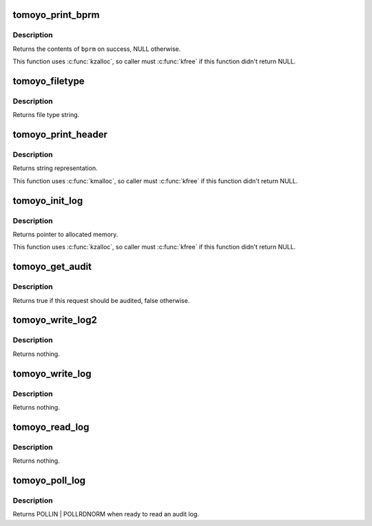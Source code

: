 .. -*- coding: utf-8; mode: rst -*-
.. src-file: security/tomoyo/audit.c

.. _`tomoyo_print_bprm`:

tomoyo_print_bprm
=================

.. c:function:: char *tomoyo_print_bprm(struct linux_binprm *bprm, struct tomoyo_page_dump *dump)

    Print "struct linux_binprm" for auditing.

    :param struct linux_binprm \*bprm:
        Pointer to "struct linux_binprm".

    :param struct tomoyo_page_dump \*dump:
        Pointer to "struct tomoyo_page_dump".

.. _`tomoyo_print_bprm.description`:

Description
-----------

Returns the contents of \ ``bprm``\  on success, NULL otherwise.

This function uses \ :c:func:`kzalloc`\ , so caller must \ :c:func:`kfree`\  if this function
didn't return NULL.

.. _`tomoyo_filetype`:

tomoyo_filetype
===============

.. c:function:: const char *tomoyo_filetype(const umode_t mode)

    Get string representation of file type.

    :param const umode_t mode:
        Mode value for \ :c:func:`stat`\ .

.. _`tomoyo_filetype.description`:

Description
-----------

Returns file type string.

.. _`tomoyo_print_header`:

tomoyo_print_header
===================

.. c:function:: char *tomoyo_print_header(struct tomoyo_request_info *r)

    Get header line of audit log.

    :param struct tomoyo_request_info \*r:
        Pointer to "struct tomoyo_request_info".

.. _`tomoyo_print_header.description`:

Description
-----------

Returns string representation.

This function uses \ :c:func:`kmalloc`\ , so caller must \ :c:func:`kfree`\  if this function
didn't return NULL.

.. _`tomoyo_init_log`:

tomoyo_init_log
===============

.. c:function:: char *tomoyo_init_log(struct tomoyo_request_info *r, int len, const char *fmt, va_list args)

    Allocate buffer for audit logs.

    :param struct tomoyo_request_info \*r:
        Pointer to "struct tomoyo_request_info".

    :param int len:
        Buffer size needed for \ ``fmt``\  and \ ``args``\ .

    :param const char \*fmt:
        The \ :c:func:`printf`\ 's format string.

    :param va_list args:
        va_list structure for \ ``fmt``\ .

.. _`tomoyo_init_log.description`:

Description
-----------

Returns pointer to allocated memory.

This function uses \ :c:func:`kzalloc`\ , so caller must \ :c:func:`kfree`\  if this function
didn't return NULL.

.. _`tomoyo_get_audit`:

tomoyo_get_audit
================

.. c:function:: bool tomoyo_get_audit(const struct tomoyo_policy_namespace *ns, const u8 profile, const u8 index, const struct tomoyo_acl_info *matched_acl, const bool is_granted)

    Get audit mode.

    :param const struct tomoyo_policy_namespace \*ns:
        Pointer to "struct tomoyo_policy_namespace".

    :param const u8 profile:
        Profile number.

    :param const u8 index:
        Index number of functionality.

    :param const struct tomoyo_acl_info \*matched_acl:
        *undescribed*

    :param const bool is_granted:
        True if granted log, false otherwise.

.. _`tomoyo_get_audit.description`:

Description
-----------

Returns true if this request should be audited, false otherwise.

.. _`tomoyo_write_log2`:

tomoyo_write_log2
=================

.. c:function:: void tomoyo_write_log2(struct tomoyo_request_info *r, int len, const char *fmt, va_list args)

    Write an audit log.

    :param struct tomoyo_request_info \*r:
        Pointer to "struct tomoyo_request_info".

    :param int len:
        Buffer size needed for \ ``fmt``\  and \ ``args``\ .

    :param const char \*fmt:
        The \ :c:func:`printf`\ 's format string.

    :param va_list args:
        va_list structure for \ ``fmt``\ .

.. _`tomoyo_write_log2.description`:

Description
-----------

Returns nothing.

.. _`tomoyo_write_log`:

tomoyo_write_log
================

.. c:function:: void tomoyo_write_log(struct tomoyo_request_info *r, const char *fmt,  ...)

    Write an audit log.

    :param struct tomoyo_request_info \*r:
        Pointer to "struct tomoyo_request_info".

    :param const char \*fmt:
        The \ :c:func:`printf`\ 's format string, followed by parameters.

    :param ... :
        variable arguments

.. _`tomoyo_write_log.description`:

Description
-----------

Returns nothing.

.. _`tomoyo_read_log`:

tomoyo_read_log
===============

.. c:function:: void tomoyo_read_log(struct tomoyo_io_buffer *head)

    Read an audit log.

    :param struct tomoyo_io_buffer \*head:
        Pointer to "struct tomoyo_io_buffer".

.. _`tomoyo_read_log.description`:

Description
-----------

Returns nothing.

.. _`tomoyo_poll_log`:

tomoyo_poll_log
===============

.. c:function:: unsigned int tomoyo_poll_log(struct file *file, poll_table *wait)

    Wait for an audit log.

    :param struct file \*file:
        Pointer to "struct file".

    :param poll_table \*wait:
        Pointer to "poll_table". Maybe NULL.

.. _`tomoyo_poll_log.description`:

Description
-----------

Returns POLLIN \| POLLRDNORM when ready to read an audit log.

.. This file was automatic generated / don't edit.

